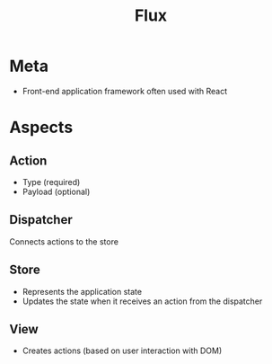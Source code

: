 #+TITLE: Flux
* Meta
- Front-end application framework often used with React
* Aspects
** Action
- Type (required)
- Payload (optional)
** Dispatcher
Connects actions to the store
** Store
- Represents the application state
- Updates the state when it receives an action from the dispatcher
** View
- Creates actions (based on user interaction with DOM)
